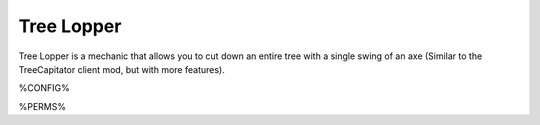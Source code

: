 ===========
Tree Lopper
===========

Tree Lopper is a mechanic that allows you to cut down an entire tree with a single swing of an axe (Similar to the TreeCapitator client mod, but with more features).

%CONFIG%

%PERMS%